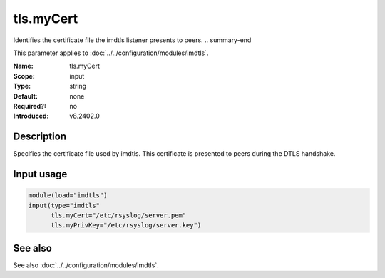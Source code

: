 .. _param-imdtls-tls-mycert:
.. _imdtls.parameter.input.tls-mycert:

tls.myCert
==========

.. index::
   single: imdtls; tls.myCert
   single: tls.myCert

.. summary-start

Identifies the certificate file the imdtls listener presents to peers.
.. summary-end

This parameter applies to :doc:`../../configuration/modules/imdtls`.

:Name: tls.myCert
:Scope: input
:Type: string
:Default: none
:Required?: no
:Introduced: v8.2402.0

Description
-----------
Specifies the certificate file used by imdtls. This certificate is presented
to peers during the DTLS handshake.

Input usage
-----------
.. _imdtls.parameter.input.tls-mycert-usage:

.. code-block:: rsyslog

   module(load="imdtls")
   input(type="imdtls"
         tls.myCert="/etc/rsyslog/server.pem"
         tls.myPrivKey="/etc/rsyslog/server.key")

See also
--------
See also :doc:`../../configuration/modules/imdtls`.
